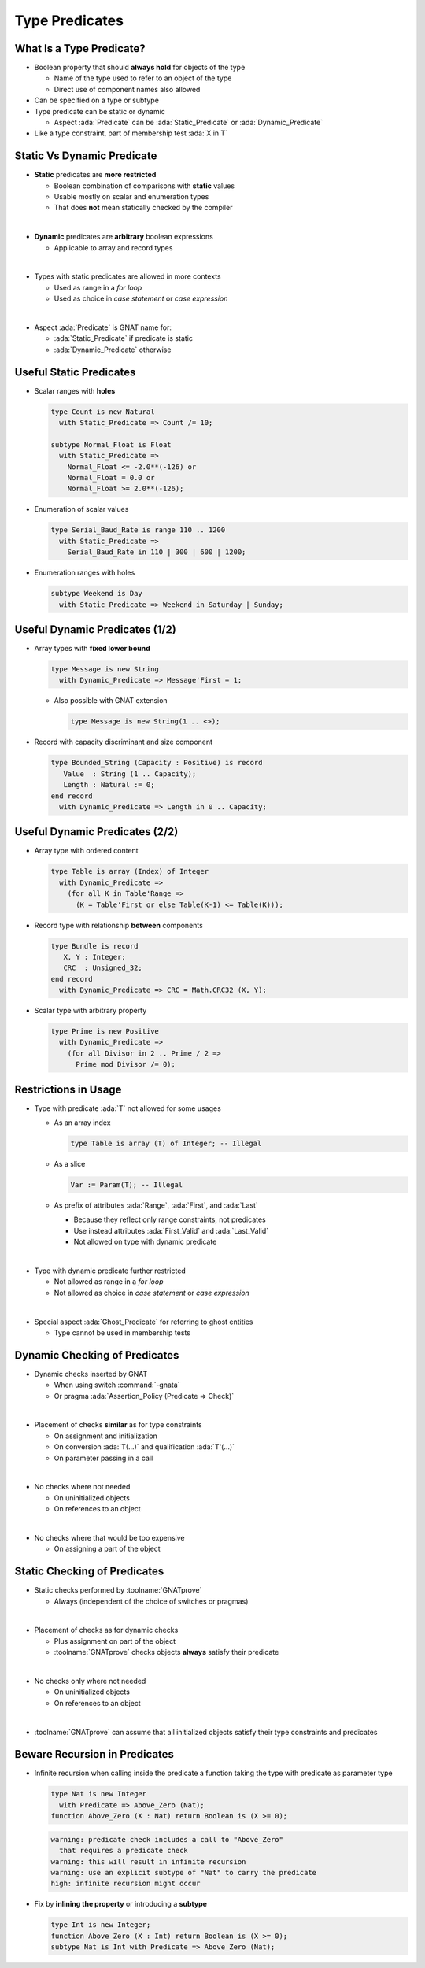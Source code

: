 =================
Type Predicates
=================

---------------------------
What Is a Type Predicate?
---------------------------

* Boolean property that should **always hold** for objects of the type

  - Name of the type used to refer to an object of the type
  - Direct use of component names also allowed

* Can be specified on a type or subtype

  .. code::Ada

     type Non_Zero is new Integer
       with Predicate => Non_Zero /= 0;

     subtype Even is Integer
       with Predicate => Even mod 2 = 0;

* Type predicate can be static or dynamic

  - Aspect :ada:`Predicate` can be :ada:`Static_Predicate` or :ada:`Dynamic_Predicate`

  .. code::Ada

     type Non_Zero is new Integer
       with Static_Predicate => Non_Zero /= 0;

     subtype Even is Integer
       with Dynamic_Predicate => Even mod 2 = 0;

* Like a type constraint, part of membership test :ada:`X in T`

-----------------------------
Static Vs Dynamic Predicate
-----------------------------

* **Static** predicates are **more restricted**

  - Boolean combination of comparisons with **static** values
  - Usable mostly on scalar and enumeration types
  - That does **not** mean statically checked by the compiler

|

* **Dynamic** predicates are **arbitrary** boolean expressions

  - Applicable to array and record types

|

* Types with static predicates are allowed in more contexts

  - Used as range in a *for loop*
  - Used as choice in *case statement* or *case expression*

|

* Aspect :ada:`Predicate` is GNAT name for:

  - :ada:`Static_Predicate` if predicate is static
  - :ada:`Dynamic_Predicate` otherwise

--------------------------
Useful Static Predicates
--------------------------

* Scalar ranges with **holes**

  .. code:: ada

     type Count is new Natural
       with Static_Predicate => Count /= 10;

     subtype Normal_Float is Float
       with Static_Predicate =>
         Normal_Float <= -2.0**(-126) or
         Normal_Float = 0.0 or
         Normal_Float >= 2.0**(-126);

* Enumeration of scalar values

  .. code:: ada

     type Serial_Baud_Rate is range 110 .. 1200
       with Static_Predicate =>
         Serial_Baud_Rate in 110 | 300 | 600 | 1200;

* Enumeration ranges with holes

  .. code:: ada

     subtype Weekend is Day
       with Static_Predicate => Weekend in Saturday | Sunday;

---------------------------------
Useful Dynamic Predicates (1/2)
---------------------------------

* Array types with **fixed lower bound**

  .. code:: ada

     type Message is new String
       with Dynamic_Predicate => Message'First = 1;

  - Also possible with GNAT extension

    .. code:: ada

       type Message is new String(1 .. <>);

* Record with capacity discriminant and size component

  .. code:: Ada

     type Bounded_String (Capacity : Positive) is record
        Value  : String (1 .. Capacity);
        Length : Natural := 0;
     end record
       with Dynamic_Predicate => Length in 0 .. Capacity;

---------------------------------
Useful Dynamic Predicates (2/2)
---------------------------------

* Array type with ordered content

  .. code:: ada

     type Table is array (Index) of Integer
       with Dynamic_Predicate =>
         (for all K in Table'Range =>
           (K = Table'First or else Table(K-1) <= Table(K)));

* Record type with relationship **between** components

  .. code:: ada

     type Bundle is record
        X, Y : Integer;
        CRC  : Unsigned_32;
     end record
       with Dynamic_Predicate => CRC = Math.CRC32 (X, Y);

* Scalar type with arbitrary property

  .. code:: ada

     type Prime is new Positive
       with Dynamic_Predicate =>
         (for all Divisor in 2 .. Prime / 2 =>
           Prime mod Divisor /= 0);

-----------------------
Restrictions in Usage
-----------------------

* Type with predicate :ada:`T` not allowed for some usages

  - As an array index

    .. code:: ada

       type Table is array (T) of Integer; -- Illegal

  - As a slice

    .. code:: ada

       Var := Param(T); -- Illegal

  - As prefix of attributes :ada:`Range`, :ada:`First`, and :ada:`Last`

    + Because they reflect only range constraints, not predicates
    + Use instead attributes :ada:`First_Valid` and :ada:`Last_Valid`
    + Not allowed on type with dynamic predicate

|

* Type with dynamic predicate further restricted

  - Not allowed as range in a *for loop*
  - Not allowed as choice in *case statement* or *case expression*

|

* Special aspect :ada:`Ghost_Predicate` for referring to ghost entities

  - Type cannot be used in membership tests

--------------------------------
Dynamic Checking of Predicates
--------------------------------

* Dynamic checks inserted by GNAT

  - When using switch :command:`-gnata`
  - Or pragma :ada:`Assertion_Policy (Predicate => Check)`

|

* Placement of checks **similar** as for type constraints

  - On assignment and initialization
  - On conversion :ada:`T(...)` and qualification :ada:`T'(...)`
  - On parameter passing in a call

|

* No checks where not needed

  - On uninitialized objects
  - On references to an object

|

* No checks where that would be too expensive

  - On assigning a part of the object

-------------------------------
Static Checking of Predicates
-------------------------------

* Static checks performed by :toolname:`GNATprove`

  - Always (independent of the choice of switches or pragmas)

|

* Placement of checks as for dynamic checks

  - Plus assignment on part of the object
  - :toolname:`GNATprove` checks objects **always** satisfy their predicate

|

* No checks only where not needed

  - On uninitialized objects
  - On references to an object

|

* :toolname:`GNATprove` can assume that all initialized objects satisfy their
  type constraints and predicates

--------------------------------
Beware Recursion in Predicates
--------------------------------

* Infinite recursion when calling inside the predicate a function taking the
  type with predicate as parameter type

  .. code:: Ada

     type Nat is new Integer
       with Predicate => Above_Zero (Nat);
     function Above_Zero (X : Nat) return Boolean is (X >= 0);

  .. code:: console

     warning: predicate check includes a call to "Above_Zero"
       that requires a predicate check
     warning: this will result in infinite recursion
     warning: use an explicit subtype of "Nat" to carry the predicate
     high: infinite recursion might occur

* Fix by **inlining the property** or introducing a **subtype**

  .. code:: Ada

     type Int is new Integer;
     function Above_Zero (X : Int) return Boolean is (X >= 0);
     subtype Nat is Int with Predicate => Above_Zero (Nat);


